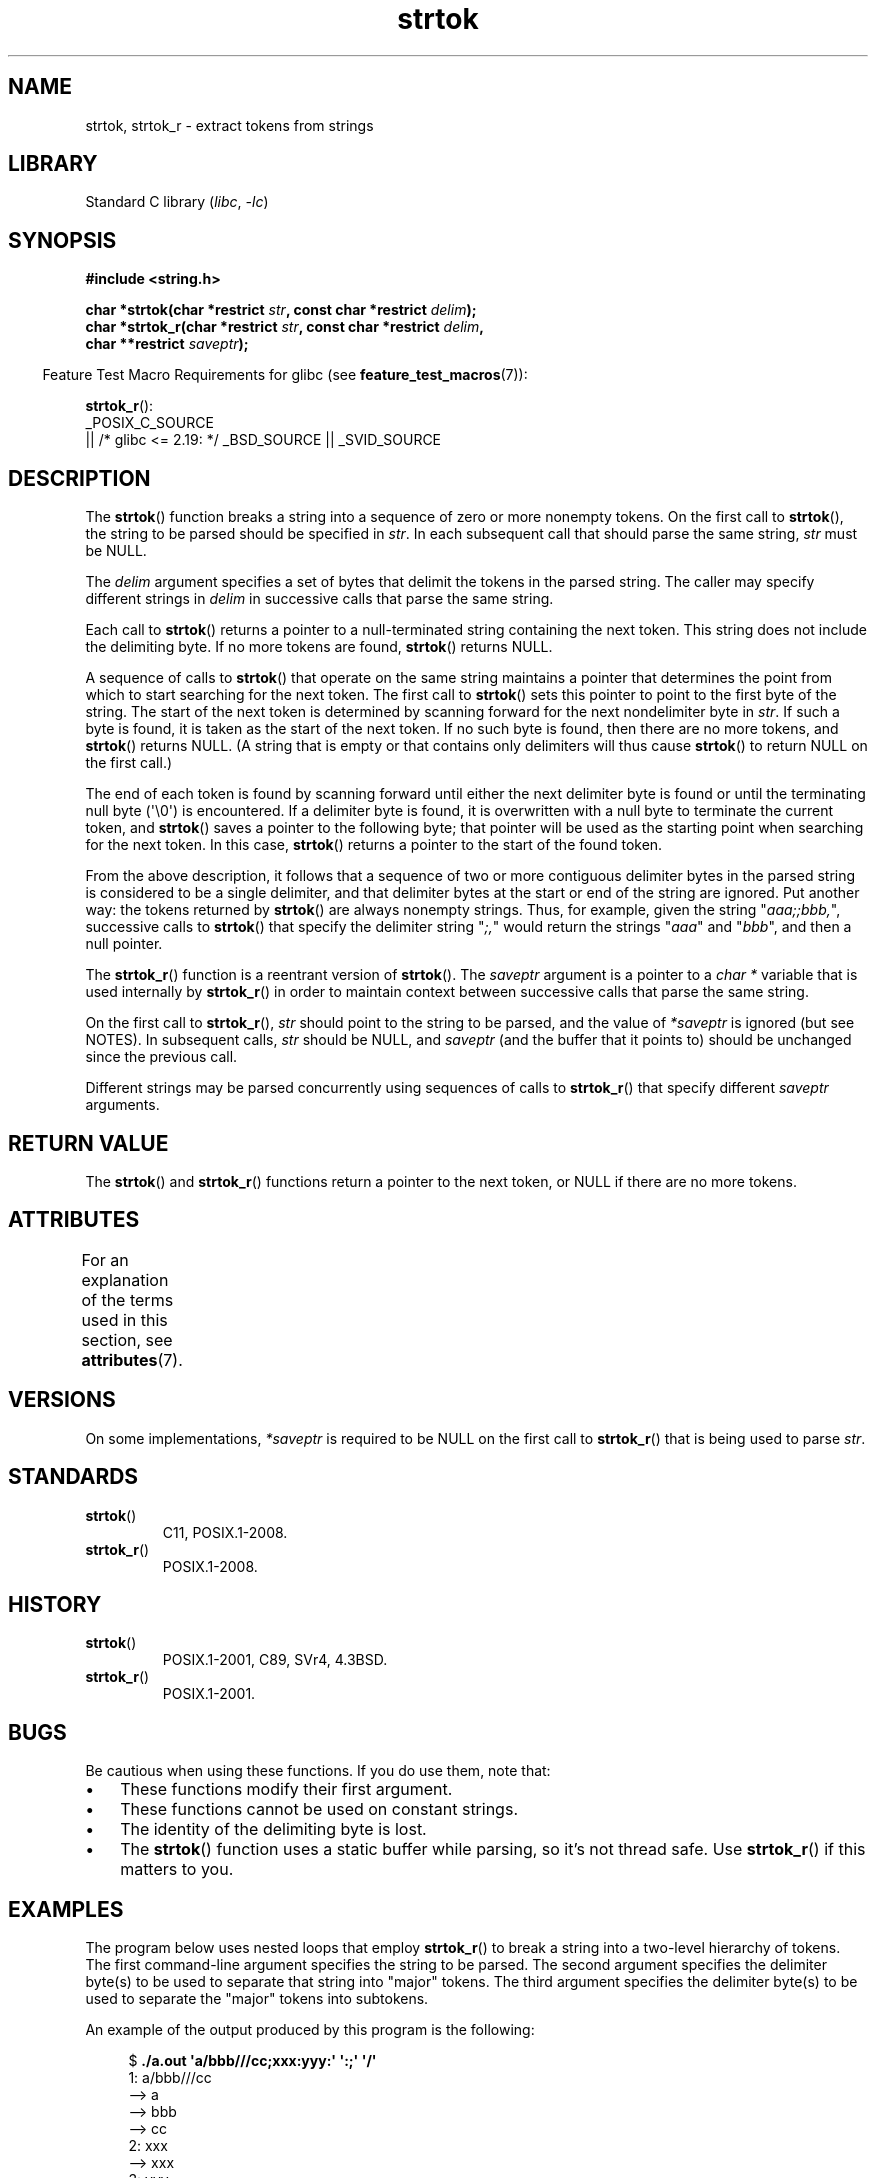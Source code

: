 '\" t
.\" Copyright (C) 2005, 2013 Michael Kerrisk <mtk.manpages@gmail.com>
.\" a few fragments from an earlier (1996) version by
.\" Andries Brouwer (aeb@cwi.nl) remain.
.\"
.\" SPDX-License-Identifier: Linux-man-pages-copyleft
.\"
.\" Rewritten old page, 960210, aeb@cwi.nl
.\" Updated, added strtok_r. 2000-02-13 Nicolás Lichtmaier <nick@debian.org>
.\" 2005-11-17, mtk: Substantial parts rewritten
.\" 2013-05-19, mtk: added much further detail on the operation of strtok()
.\"
.TH strtok 3 (date) "Linux man-pages (unreleased)"
.SH NAME
strtok, strtok_r \- extract tokens from strings
.SH LIBRARY
Standard C library
.RI ( libc ", " \-lc )
.SH SYNOPSIS
.nf
.B #include <string.h>
.PP
.BI "char *strtok(char *restrict " str ", const char *restrict " delim );
.BI "char *strtok_r(char *restrict " str ", const char *restrict " delim ,
.BI "               char **restrict " saveptr );
.fi
.PP
.RS -4
Feature Test Macro Requirements for glibc (see
.BR feature_test_macros (7)):
.RE
.PP
.BR strtok_r ():
.nf
    _POSIX_C_SOURCE
        || /* glibc <= 2.19: */ _BSD_SOURCE || _SVID_SOURCE
.fi
.SH DESCRIPTION
The
.BR strtok ()
function breaks a string into a sequence of zero or more nonempty tokens.
On the first call to
.BR strtok (),
the string to be parsed should be
specified in
.IR str .
In each subsequent call that should parse the same string,
.I str
must be NULL.
.PP
The
.I delim
argument specifies a set of bytes that
delimit the tokens in the parsed string.
The caller may specify different strings in
.I delim
in successive
calls that parse the same string.
.PP
Each call to
.BR strtok ()
returns a pointer to a
null-terminated string containing the next token.
This string does not include the delimiting byte.
If no more tokens are found,
.BR strtok ()
returns NULL.
.PP
A sequence of calls to
.BR strtok ()
that operate on the same string maintains a pointer
that determines the point from which to start searching for the next token.
The first call to
.BR strtok ()
sets this pointer to point to the first byte of the string.
The start of the next token is determined by scanning forward
for the next nondelimiter byte in
.IR str .
If such a byte is found, it is taken as the start of the next token.
If no such byte is found,
then there are no more tokens, and
.BR strtok ()
returns NULL.
(A string that is empty or that contains only delimiters
will thus cause
.BR strtok ()
to return NULL on the first call.)
.PP
The end of each token is found by scanning forward until either
the next delimiter byte is found or until the
terminating null byte (\[aq]\e0\[aq]) is encountered.
If a delimiter byte is found, it is overwritten with
a null byte to terminate the current token, and
.BR strtok ()
saves a pointer to the following byte;
that pointer will be used as the starting point
when searching for the next token.
In this case,
.BR strtok ()
returns a pointer to the start of the found token.
.PP
From the above description,
it follows that a sequence of two or more contiguous delimiter bytes in
the parsed string is considered to be a single delimiter, and that
delimiter bytes at the start or end of the string are ignored.
Put another way: the tokens returned by
.BR strtok ()
are always nonempty strings.
Thus, for example, given the string "\fIaaa;;bbb,\fP",
successive calls to
.BR strtok ()
that specify the delimiter string "\fI;,\fP"
would return the strings "\fIaaa\fP" and "\fIbbb\fP",
and then a null pointer.
.PP
The
.BR strtok_r ()
function is a reentrant version of
.BR strtok ().
The
.I saveptr
argument is a pointer to a
.I char\~*
variable that is used internally by
.BR strtok_r ()
in order to maintain context between successive calls that parse the
same string.
.PP
On the first call to
.BR strtok_r (),
.I str
should point to the string to be parsed, and the value of
.I *saveptr
is ignored (but see NOTES).
In subsequent calls,
.I str
should be NULL, and
.I saveptr
(and the buffer that it points to)
should be unchanged since the previous call.
.PP
Different strings may be parsed concurrently using sequences of calls to
.BR strtok_r ()
that specify different
.I saveptr
arguments.
.SH RETURN VALUE
The
.BR strtok ()
and
.BR strtok_r ()
functions return a pointer to
the next token, or NULL if there are no more tokens.
.SH ATTRIBUTES
For an explanation of the terms used in this section, see
.BR attributes (7).
.ad l
.nh
.TS
allbox;
lbx lb lb
l l l.
Interface	Attribute	Value
T{
.BR strtok ()
T}	Thread safety	MT-Unsafe race:strtok
T{
.BR strtok_r ()
T}	Thread safety	MT-Safe
.TE
.hy
.ad
.sp 1
.SH VERSIONS
On some implementations,
.\" Tru64, according to its manual page
.I *saveptr
is required to be NULL on the first call to
.BR strtok_r ()
that is being used to parse
.IR str .
.SH STANDARDS
.TP
.BR strtok ()
C11, POSIX.1-2008.
.TP
.BR strtok_r ()
POSIX.1-2008.
.SH HISTORY
.TP
.BR strtok ()
POSIX.1-2001, C89, SVr4, 4.3BSD.
.TP
.BR strtok_r ()
POSIX.1-2001.
.SH BUGS
Be cautious when using these functions.
If you do use them, note that:
.IP \[bu] 3
These functions modify their first argument.
.IP \[bu]
These functions cannot be used on constant strings.
.IP \[bu]
The identity of the delimiting byte is lost.
.IP \[bu]
The
.BR strtok ()
function uses a static buffer while parsing, so it's not thread safe.
Use
.BR strtok_r ()
if this matters to you.
.SH EXAMPLES
The program below uses nested loops that employ
.BR strtok_r ()
to break a string into a two-level hierarchy of tokens.
The first command-line argument specifies the string to be parsed.
The second argument specifies the delimiter byte(s)
to be used to separate that string into "major" tokens.
The third argument specifies the delimiter byte(s)
to be used to separate the "major" tokens into subtokens.
.PP
An example of the output produced by this program is the following:
.PP
.in +4n
.EX
.RB "$" " ./a.out \[aq]a/bbb///cc;xxx:yyy:\[aq] \[aq]:;\[aq] \[aq]/\[aq]"
1: a/bbb///cc
         \-\-> a
         \-\-> bbb
         \-\-> cc
2: xxx
         \-\-> xxx
3: yyy
         \-\-> yyy
.EE
.in
.SS Program source
\&
.\" SRC BEGIN (strtok.c)
.EX
#include <stdio.h>
#include <stdlib.h>
#include <string.h>
\&
int
main(int argc, char *argv[])
{
    char *str1, *str2, *token, *subtoken;
    char *saveptr1, *saveptr2;
    int j;
\&
    if (argc != 4) {
        fprintf(stderr, "Usage: %s string delim subdelim\en",
                argv[0]);
        exit(EXIT_FAILURE);
    }
\&
    for (j = 1, str1 = argv[1]; ; j++, str1 = NULL) {
        token = strtok_r(str1, argv[2], &saveptr1);
        if (token == NULL)
            break;
        printf("%d: %s\en", j, token);
\&
        for (str2 = token; ; str2 = NULL) {
            subtoken = strtok_r(str2, argv[3], &saveptr2);
            if (subtoken == NULL)
                break;
            printf("\et \-\-> %s\en", subtoken);
        }
    }
\&
    exit(EXIT_SUCCESS);
}
.EE
.\" SRC END
.PP
Another example program using
.BR strtok ()
can be found in
.BR getaddrinfo_a (3).
.SH SEE ALSO
.BR memchr (3),
.BR strchr (3),
.BR string (3),
.BR strpbrk (3),
.BR strsep (3),
.BR strspn (3),
.BR strstr (3),
.BR wcstok (3)
